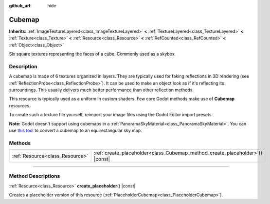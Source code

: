:github_url: hide

.. DO NOT EDIT THIS FILE!!!
.. Generated automatically from Godot engine sources.
.. Generator: https://github.com/godotengine/godot/tree/master/doc/tools/make_rst.py.
.. XML source: https://github.com/godotengine/godot/tree/master/doc/classes/Cubemap.xml.

.. _class_Cubemap:

Cubemap
=======

**Inherits:** :ref:`ImageTextureLayered<class_ImageTextureLayered>` **<** :ref:`TextureLayered<class_TextureLayered>` **<** :ref:`Texture<class_Texture>` **<** :ref:`Resource<class_Resource>` **<** :ref:`RefCounted<class_RefCounted>` **<** :ref:`Object<class_Object>`

Six square textures representing the faces of a cube. Commonly used as a skybox.

.. rst-class:: classref-introduction-group

Description
-----------

A cubemap is made of 6 textures organized in layers. They are typically used for faking reflections in 3D rendering (see :ref:`ReflectionProbe<class_ReflectionProbe>`). It can be used to make an object look as if it's reflecting its surroundings. This usually delivers much better performance than other reflection methods.

This resource is typically used as a uniform in custom shaders. Few core Godot methods make use of **Cubemap** resources.

To create such a texture file yourself, reimport your image files using the Godot Editor import presets.

\ **Note:** Godot doesn't support using cubemaps in a :ref:`PanoramaSkyMaterial<class_PanoramaSkyMaterial>`. You can use `this tool <https://danilw.github.io/GLSL-howto/cubemap_to_panorama_js/cubemap_to_panorama.html>`__ to convert a cubemap to an equirectangular sky map.

.. rst-class:: classref-reftable-group

Methods
-------

.. table::
   :widths: auto

   +---------------------------------+----------------------------------------------------------------------------------+
   | :ref:`Resource<class_Resource>` | :ref:`create_placeholder<class_Cubemap_method_create_placeholder>`\ (\ ) |const| |
   +---------------------------------+----------------------------------------------------------------------------------+

.. rst-class:: classref-section-separator

----

.. rst-class:: classref-descriptions-group

Method Descriptions
-------------------

.. _class_Cubemap_method_create_placeholder:

.. rst-class:: classref-method

:ref:`Resource<class_Resource>` **create_placeholder**\ (\ ) |const|

Creates a placeholder version of this resource (:ref:`PlaceholderCubemap<class_PlaceholderCubemap>`).

.. |virtual| replace:: :abbr:`virtual (This method should typically be overridden by the user to have any effect.)`
.. |const| replace:: :abbr:`const (This method has no side effects. It doesn't modify any of the instance's member variables.)`
.. |vararg| replace:: :abbr:`vararg (This method accepts any number of arguments after the ones described here.)`
.. |constructor| replace:: :abbr:`constructor (This method is used to construct a type.)`
.. |static| replace:: :abbr:`static (This method doesn't need an instance to be called, so it can be called directly using the class name.)`
.. |operator| replace:: :abbr:`operator (This method describes a valid operator to use with this type as left-hand operand.)`
.. |bitfield| replace:: :abbr:`BitField (This value is an integer composed as a bitmask of the following flags.)`
.. |void| replace:: :abbr:`void (No return value.)`
